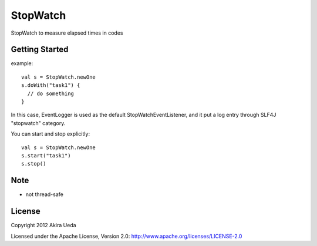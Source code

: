 StopWatch
============
StopWatch to measure elapsed times in codes

Getting Started
----------------
example::

    val s = StopWatch.newOne
    s.doWith("task1") {
      // do something
    }

In this case, EventLogger is used as the default StopWatchEventListener,
and it put a log entry through SLF4J "stopwatch" category.

You can start and stop explicitly::

    val s = StopWatch.newOne
    s.start("task1")
    s.stop()

Note
--------
- not thread-safe

License
---------
Copyright 2012 Akira Ueda

Licensed under the Apache License, Version 2.0: http://www.apache.org/licenses/LICENSE-2.0


